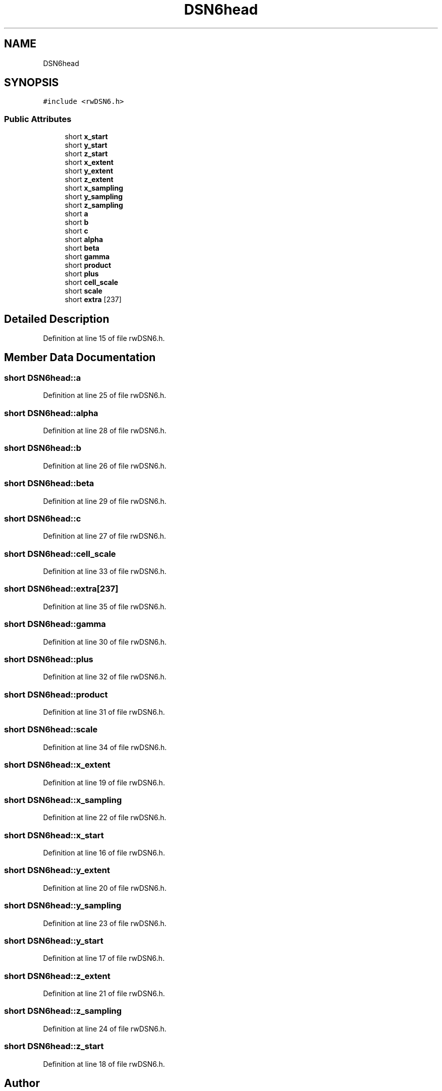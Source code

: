 .TH "DSN6head" 3 "Wed Sep 1 2021" "Version 2.1.0" "Bsoft" \" -*- nroff -*-
.ad l
.nh
.SH NAME
DSN6head
.SH SYNOPSIS
.br
.PP
.PP
\fC#include <rwDSN6\&.h>\fP
.SS "Public Attributes"

.in +1c
.ti -1c
.RI "short \fBx_start\fP"
.br
.ti -1c
.RI "short \fBy_start\fP"
.br
.ti -1c
.RI "short \fBz_start\fP"
.br
.ti -1c
.RI "short \fBx_extent\fP"
.br
.ti -1c
.RI "short \fBy_extent\fP"
.br
.ti -1c
.RI "short \fBz_extent\fP"
.br
.ti -1c
.RI "short \fBx_sampling\fP"
.br
.ti -1c
.RI "short \fBy_sampling\fP"
.br
.ti -1c
.RI "short \fBz_sampling\fP"
.br
.ti -1c
.RI "short \fBa\fP"
.br
.ti -1c
.RI "short \fBb\fP"
.br
.ti -1c
.RI "short \fBc\fP"
.br
.ti -1c
.RI "short \fBalpha\fP"
.br
.ti -1c
.RI "short \fBbeta\fP"
.br
.ti -1c
.RI "short \fBgamma\fP"
.br
.ti -1c
.RI "short \fBproduct\fP"
.br
.ti -1c
.RI "short \fBplus\fP"
.br
.ti -1c
.RI "short \fBcell_scale\fP"
.br
.ti -1c
.RI "short \fBscale\fP"
.br
.ti -1c
.RI "short \fBextra\fP [237]"
.br
.in -1c
.SH "Detailed Description"
.PP 
Definition at line 15 of file rwDSN6\&.h\&.
.SH "Member Data Documentation"
.PP 
.SS "short DSN6head::a"

.PP
Definition at line 25 of file rwDSN6\&.h\&.
.SS "short DSN6head::alpha"

.PP
Definition at line 28 of file rwDSN6\&.h\&.
.SS "short DSN6head::b"

.PP
Definition at line 26 of file rwDSN6\&.h\&.
.SS "short DSN6head::beta"

.PP
Definition at line 29 of file rwDSN6\&.h\&.
.SS "short DSN6head::c"

.PP
Definition at line 27 of file rwDSN6\&.h\&.
.SS "short DSN6head::cell_scale"

.PP
Definition at line 33 of file rwDSN6\&.h\&.
.SS "short DSN6head::extra[237]"

.PP
Definition at line 35 of file rwDSN6\&.h\&.
.SS "short DSN6head::gamma"

.PP
Definition at line 30 of file rwDSN6\&.h\&.
.SS "short DSN6head::plus"

.PP
Definition at line 32 of file rwDSN6\&.h\&.
.SS "short DSN6head::product"

.PP
Definition at line 31 of file rwDSN6\&.h\&.
.SS "short DSN6head::scale"

.PP
Definition at line 34 of file rwDSN6\&.h\&.
.SS "short DSN6head::x_extent"

.PP
Definition at line 19 of file rwDSN6\&.h\&.
.SS "short DSN6head::x_sampling"

.PP
Definition at line 22 of file rwDSN6\&.h\&.
.SS "short DSN6head::x_start"

.PP
Definition at line 16 of file rwDSN6\&.h\&.
.SS "short DSN6head::y_extent"

.PP
Definition at line 20 of file rwDSN6\&.h\&.
.SS "short DSN6head::y_sampling"

.PP
Definition at line 23 of file rwDSN6\&.h\&.
.SS "short DSN6head::y_start"

.PP
Definition at line 17 of file rwDSN6\&.h\&.
.SS "short DSN6head::z_extent"

.PP
Definition at line 21 of file rwDSN6\&.h\&.
.SS "short DSN6head::z_sampling"

.PP
Definition at line 24 of file rwDSN6\&.h\&.
.SS "short DSN6head::z_start"

.PP
Definition at line 18 of file rwDSN6\&.h\&.

.SH "Author"
.PP 
Generated automatically by Doxygen for Bsoft from the source code\&.
